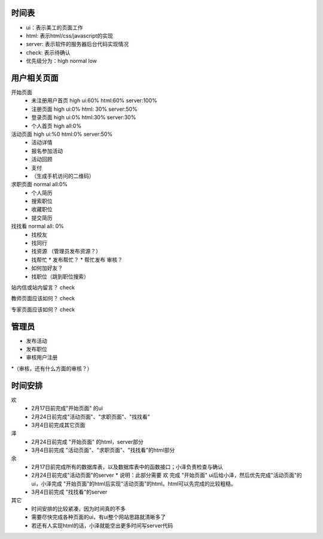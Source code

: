 时间表
======


* ui：表示美工的页面工作
* html: 表示html/css/javascript的实现
* server: 表示软件的服务器后台代码实现情况
* check: 表示待确认
* 优先级分为：high normal low


用户相关页面
============

开始页面
  * 未注册用户首页 high ui:60% html:60% server:100%
  * 注册页面 high ui:0% html: 30% server:50%
  * 登录页面 high ui:0% html:30% server:30%
  * 个人首页 high all:0%

活动页面 high ui:%0 html:0% server:50%
	* 活动详情
	* 报名参加活动
	* 活动回顾
	* 支付
	*  （生成手机访问的二维码）
	
求职页面 normal all:0%
	* 个人简历
	* 搜索职位
	* 收藏职位
	* 提交简历
	
找找看 normal all: 0%
	* 找校友
	* 找同行
	* 找资源 （管理员发布资源？）
	* 找帮忙
	  * 发布帮忙？
	  * 帮忙发布 审核？
	* 如何加好友？
	
	* 找职位（跳到职位搜索）
	
站内信或站内留言？ check
	
教师页面应该如何？ check

专家页面应该如何？ check


管理员
=======

* 发布活动
* 发布职位
* 审核用户注册
*（审核，还有什么方面的审核？）


时间安排
========

欢
  * 2月17日前完成"开始页面" 的ui
  * 2月24日前完成"活动页面"、"求职页面"、"找找看"
  * 3月4日前完成其它页面

泽
  * 2月24日前完成 "开始页面" 的html，server部分
  * 3月4日前完成 "活动页面"、"求职页面"、"找找看"的html部分

余
  * 2月17日前完成所有的数据库表，以及数据库表中的函数接口；小泽负责检查与确认
  * 2月24日前完成"活动页面"的server 
    * 说明：此部分需要 欢 完成 "开始页面" ui后给小泽，然后优先完成"活动页面"的ui，小泽完成 "开始页面"的html后实现"活动页面"的html。html可以先完成的比较粗糙。

  * 3月4日前完成 "找找看"的server

其它
  * 时间安排的比较紧凑，因为时间真的不多
  * 需要尽快完成各种页面的ui，有ui整个网站思路就清晰多了
  * 若还有人实现html的话，小泽就能空出更多时间写server代码
